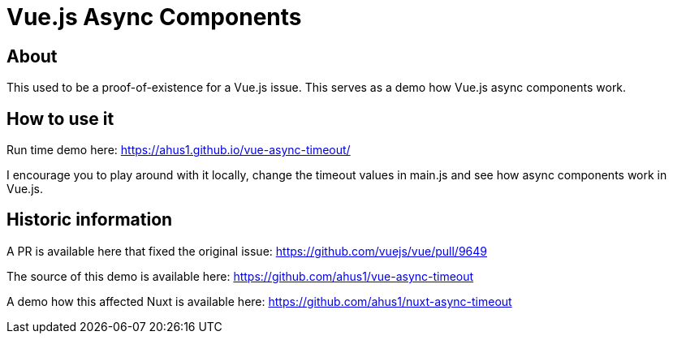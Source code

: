 = Vue.js Async Components

== About

This used to be a proof-of-existence for a Vue.js issue. This serves as a demo how Vue.js async components work.

== How to use it

Run time demo here: https://ahus1.github.io/vue-async-timeout/

I encourage you to play around with it locally, change the timeout values in main.js and see how async components work in Vue.js.

== Historic information

A PR is available here that fixed the original issue: https://github.com/vuejs/vue/pull/9649

The source of this demo is available here: https://github.com/ahus1/vue-async-timeout

A demo how this affected Nuxt is available here: https://github.com/ahus1/nuxt-async-timeout